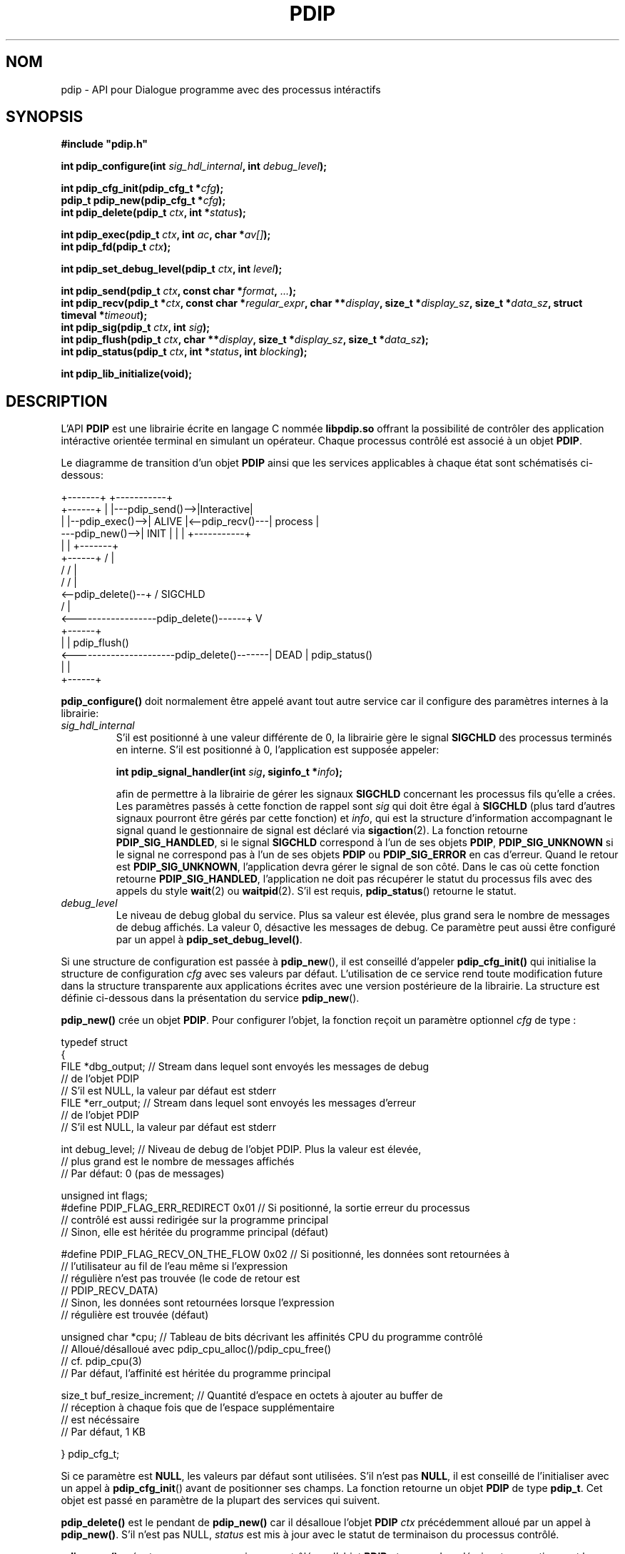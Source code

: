 .\" Format this file with the following command :
.\" groff -man -Tascii  <file>
.\"
.TH PDIP 3  "AVRIL 2018" "API" "API"
.SH NOM
pdip \- API pour Dialogue programme avec des processus intéractifs
.SH SYNOPSIS
.nf
\fB#include "pdip.h"\fP
.sp

.PP
.BI "int pdip_configure(int " sig_hdl_internal ", int " debug_level ");"
.PP
.BI "int pdip_cfg_init(pdip_cfg_t *" cfg ");"
.BI "pdip_t pdip_new(pdip_cfg_t *" cfg ");"
.BI "int pdip_delete(pdip_t " ctx ", int *" status ");"
.PP
.BI "int pdip_exec(pdip_t " ctx ", int " ac ", char *" av[] ");"
.BI "int pdip_fd(pdip_t " ctx ");"

.PP
.BI "int pdip_set_debug_level(pdip_t " ctx ", int " level ");"

.PP
.BI "int pdip_send(pdip_t " ctx ", const char *" format ", " ... ");"
.BI "int pdip_recv(pdip_t *" ctx ", const char *" regular_expr ", char **" display ", size_t *" display_sz ", size_t *" data_sz ", struct timeval *" timeout ");"
.BI "int pdip_sig(pdip_t " ctx ", int " sig ");"
.BI "int pdip_flush(pdip_t " ctx ", char **" display ", size_t *" display_sz ", size_t *" data_sz ");"
.BI "int pdip_status(pdip_t " ctx ", int *" status ", int " blocking ");"

.PP
.BI "int pdip_lib_initialize(void);"

.fi
.SH DESCRIPTION

.PP
L'API
.B PDIP
est une librairie écrite en langage C nommée
.B libpdip.so
offrant la possibilité de contrôler des application intéractive orientée terminal en simulant un opérateur. Chaque processus contrôlé est associé à un objet
.BR "PDIP".

.PP
Le diagramme de transition d'un objet
.B PDIP
ainsi que les services applicables à chaque état sont schématisés ci-dessous:

.nf
                                          +-------+                 +-----------+
                  +------+                |       |---pdip_send()-->|Interactive|
                  |      |--pdip_exec()-->| ALIVE |<--pdip_recv()---|  process  |
  ---pdip_new()-->| INIT |                |       |                 +-----------+
                  |      |                +-------+
                  +------+                   /   |  
                      /                     /    |
                     /                     /     |
  <--pdip_delete()--+                     /   SIGCHLD
                                         /       |
  <------------------pdip_delete()------+        V
                                             +------+
                                             |      | pdip_flush()
  <----------------------pdip_delete()-------| DEAD | pdip_status()
                                             |      |
                                             +------+


.fi

.PP
.B pdip_configure()
doit normalement être appelé avant tout autre service car il configure des paramètres internes à la librairie:
.TP
.I sig_hdl_internal
S'il est positionné à une valeur différente de 0, la librairie gère le signal
.B SIGCHLD
des processus terminés en interne. S'il est positionné à 0, l'application est supposée appeler:

.BI "int pdip_signal_handler(int " sig ", siginfo_t *" info ");"

afin de permettre à la librairie de gérer les signaux
.B SIGCHLD
concernant les processus fils qu'elle a crées. Les paramètres passés à cette fonction de rappel sont
.I sig
qui doit être égal à
.B SIGCHLD
(plus tard d'autres signaux pourront être gérés par cette fonction) et
.IR "info",
qui est la structure d'information accompagnant le signal quand le gestionnaire de signal est déclaré via
.BR "sigaction"(2).
La fonction retourne
.BR "PDIP_SIG_HANDLED",
si le signal
.B SIGCHLD
correspond à l'un de ses objets
.BR "PDIP",
.B PDIP_SIG_UNKNOWN
si le signal ne correspond pas à l'un de ses objets
.BR "PDIP"
ou
.B PDIP_SIG_ERROR
en cas d'erreur.
Quand le retour est
.BR "PDIP_SIG_UNKNOWN",
l'application devra gérer le signal de son côté. Dans le cas où cette fonction retourne
.BR "PDIP_SIG_HANDLED",
l'application ne doit pas récupérer le statut du processus fils avec des appels du style
.BR "wait"(2)
ou
.BR "waitpid"(2).
S'il est requis,
.BR "pdip_status"()
retourne le statut.
.TP
.I debug_level
Le niveau de debug global du service. Plus sa valeur est élevée, plus grand sera le nombre de messages de debug affichés. La valeur 0, désactive les messages de debug. Ce paramètre peut aussi être configuré par un appel à
.BR "pdip_set_debug_level()".


.PP
Si une structure de configuration est passée à
.BR "pdip_new"(),
il est conseillé d'appeler
.B pdip_cfg_init()
qui initialise la structure de configuration
.I cfg
avec ses valeurs par défaut. L'utilisation de ce service rend toute modification future dans la structure transparente aux applications écrites avec une
version postérieure de la librairie. La structure est définie ci-dessous
dans la présentation du service
.BR "pdip_new"().


.PP
.B pdip_new()
crée un objet
.BR "PDIP".
Pour configurer l'objet, la fonction reçoit un paramètre optionnel
.I cfg
de type :

.nf

typedef struct
{
  FILE *dbg_output;   // Stream dans lequel sont envoyés les messages de debug
                      // de l'objet PDIP
                      // S'il est NULL, la valeur par défaut est stderr
  FILE *err_output;   // Stream dans lequel sont envoyés les messages d'erreur
                      // de l'objet PDIP
                      // S'il est NULL, la valeur par défaut est stderr

  int debug_level;    // Niveau de debug de l'objet PDIP. Plus la valeur est élevée,
                      // plus grand est le nombre de messages affichés
                      // Par défaut: 0 (pas de messages)

  unsigned int flags;
#define PDIP_FLAG_ERR_REDIRECT   0x01 // Si positionné, la sortie erreur du processus
                                      // contrôlé est aussi redirigée sur la programme principal
                                      // Sinon, elle est héritée du programme principal (défaut)

#define PDIP_FLAG_RECV_ON_THE_FLOW 0x02 // Si positionné, les données sont retournées à
                                        // l'utilisateur au fil de l'eau même si l'expression
                                        // régulière n'est pas trouvée (le code de retour est
                                        // PDIP_RECV_DATA)
                                        // Sinon, les données sont retournées lorsque l'expression
                                        // régulière est trouvée (défaut)

  unsigned char *cpu;  // Tableau de bits décrivant les affinités CPU du programme contrôlé
                       // Alloué/désalloué avec pdip_cpu_alloc()/pdip_cpu_free()
                       // cf. pdip_cpu(3)
                       // Par défaut, l'affinité est héritée du programme principal

  size_t buf_resize_increment;   // Quantité d'espace en octets à ajouter au buffer de
                                 // réception à chaque fois que de l'espace supplémentaire
                                 // est nécéssaire
                                 // Par défaut, 1 KB

} pdip_cfg_t;

.fi
Si ce paramètre est
.BR "NULL",
les valeurs par défaut sont utilisées. S'il n'est pas
.BR "NULL",
il est conseillé de l'initialiser avec un appel à
.BR "pdip_cfg_init"()
avant de positionner ses champs.
La fonction retourne un objet
.B PDIP
de type
.BR "pdip_t".
Cet objet est passé en paramètre de la plupart des services qui suivent.


.PP
.B pdip_delete()
est le pendant de
.B pdip_new()
car il désalloue l'objet
.B PDIP
.I ctx
précédemment alloué par un appel à
.BR "pdip_new()".
S'il n'est pas NULL,
.I status
est mis à jour avec le statut de terminaison du processus contrôlé.

.PP
.B pdip_exec()
exécute un programme qui sera contrôlé par l'objet
.B PDIP
.IR "ctx".
.I ac
and
.I av
décrivent respectivement le nombre de paramètres et les paramètres du programme à exécuter. Ils ont la même fonction que les fameux paramètres passés au point d'entrée
.B "main()"
des programmes écrits en langage C. En d'autres termes, il décrivent le nom du programme à exécuter avec ses paramètres. 

.PP
.B pdip_fd()
retourne le descripteur de fichier du pseudo-terminal lié à l'objet
.B PDIP
.I "ctx"
(c'est-à-dire le pseudo-terminal interfacé avec le processus contrôlé). C'est utile pour les applications réagissant sur des évènements et qui désirent être averties lorsque des données sont disponibles du côté du processus contrôlé.

.PP
.B pdip_set_debug_level()
positionne le niveau de debug dans l'objet
.B PDIP
.I ctx
à la valeur
.IR "level".
Plus la valeur de
.IR "level"
est élevée, plus il y aura de messages de debug. Le niveau de debug ainsi que le stream de sortie pour ces messages peuvent aussi être configurés à la création de l'objet via
.BR "pdip_new()".
Si
.I ctx
est NULL, le service positionne le niveau de debug global. C'est-à-dire, le niveau des messages de debug non liés aux objets
.BR "PDIP".
Un niveau de debug à 0 désactive l'affichage des messages de debug.

.PP
.B pdip_send()
envoie une chaîne de caractères formatée avec
.I format
au processus contrôlé par l'objet
.B PDIP
.IR "ctx".
Le fonctionnement du format est conforme à
.BR "printf"(3).
La taille du buffer interne pour formater la chaîne de caractères est de 4096 octets. Au delà, la fonction retournera une erreur.

.PP
.B pdip_recv()
reçoit des données du processus contrôlé par l'objet
.B PDIP
.IR "ctx".
L'utilisateur peut passer une expression régulière (\fIregular_expr\fR) conforme à
.BR "regex"(7)
et/ou un
.IR "timeout".
La réception de données s'arrête soit lorsque le timeout est échu ou lorsque l'expression régulière est trouvée. Si l'expression régulière n'est pas trouvée (ou \fIregular_expr\fR est NULL) et que le timeout n'est pas positionné (i.e. \fItimeout\fR est NULL), la fonction bloque indéfiniement à moins que le processus contrôlé ne se termine. Trois paramètres supplémentaires sont passés :
.IR "display",
.I "display_sz"
et
.I "data_sz"
qui contiennent respectivement l'adresse du buffer mémoire
.B dynamique
dans lequel seront stockées les données, la taille physique du buffer et le nombre d'octets qui y ont été stockés. Les données sont suivies d'un caractère NUL introduit par le service.
.I data_sz
ne prend pas en compte ce dernier caractère (sa valeur est équivallente au résultat d'un
.BR "strlen"(3)
sur le buffer). Si l'adresse
.I display
du buffer est NULL ou la taille physique
.I display_sz
du buffer n'est pas suffisante pour contenir les données reçues, le buffer est alloué ou réalloué (dans ce dernier cas, le buffer passé par l'utilisateur est libéré par le service). Quoi qu'il en soit,
.I display
et
.I display_sz
sont respectivement mis à jour avec la nouvelle adresse et la nouvelle taille du buffer. Si l'utilisateur positionne une adresse non NULL dans le paramètre
.IR "display",
\fBIL EST TRES IMPORTANT DE PASSER LE DEBUT D'UN BUFFER DYNAMIQUE\fP puisque le service peut le réallouer ou le libérer via des appels à
.BR "realloc"(3)
ou
.BR "free"(3).
Le timeout est une structure définie dans <sys/time.h> comme suit:

.nf

struct timeval
{
  long    tv_sec;     // Secondes
  long    tv_usec;    // Microsecondes
};

.fi



.PP
.B pdip_sig()
envoie le signal Linux
.I sig
au processus contrôlé par l'objet
.B PDIP
.IR "ctx".
La liste des signaux disponibles est définie dans
.BR "<signal.h>".


.PP
.B pdip_flush()
«vide» toute donnée en attente dans l'objet
.B PDIP
.IR "ctx".
En d'autres termes, il s'agit de toute donnée venant du processus non encore réceptionnée par l'application via un appel au service
.BR "pdip_recv()".
La fonction fonctionne de la même manière que le service
.B "pdip_recv()"
pour la mise à jour de ses paramètres
.IR "display",
.I "display_sz"
et
.IR "data_sz".


.PP
.B pdip_status()
retourne le statut de terminaison dans
.I status
(s'il n'est pas
.BR "NULL")
du processus attaché à l'objet
.B PDIP
.IR "ctx".
La valeur de
.I status
peut être analysée avec des macros comme indiqué dans
.BR "wait"(2).
Si le troisième paramètre
.I blocking
est différent de 0, le service se met en attente jusqu'à ce que le processus contrôlé se termine. S'il est positionné à 0, le service rend immédiatement la main et retourne en erreur (\fBerrno\fP
est positionné à
.BR "EAGAIN")
si le processus contrôlé n'est pas terminé ou 0 si le processus est terminé.


.PP
.B pdip_lib_initialize()
doit être appelé dans les processus fils utilisant l'API
.BR "PDIP".
Par défaut, l'API
.B "PDIP"
est désactivée après un
.BR "fork"(2).



.SH VALEUR DE RETOUR


.PP
.BR "pdip_new()"
retourne un objet
.B PDIP
du type
.B pdip_t
s'il n'y a pas d'erreur ou
.BR "(pdip_t)0"
en cas d'erreur (\fBerrno\fP est positionné).

.PP
.BR "pdip_exec()"
retourne le pid du processus contrôlé ou -1 en cas d'erreur (\fBerrno\fP est positionné).

.PP
.BR "pdip_fd()"
retourne le descripteur de fichier du pseudo-terminal lié à l'objet
.B PDIP
ou -1 en cas d'erreur (\fBerrno\fP est positionné).

.PP
.BR "pdip_cfg_init()",
.BR "pdip_configure()",
.BR "pdip_delete()",
.BR "pdip_set_debug_level()",
.BR "pdip_flush()",
.BR "pdip_sig()",
.BR "pdip_status()"
et
.BR "pdip_lib_initialize()"
retournent 0 s'il n'y a pas d'erreur ou -1 en cas d'erreur (\fBerrno\fP est positionné).

.PP
.BR "pdip_send()"
retourne le nombre d'octets envoyés ou -1 en cas d'erreur (\fBerrno\fP est positionné).

.PP
.BR "pdip_recv()"
retourne:
.RS
.TP
.B PDIP_RECV_FOUND
L'expression régulière est trouvée. Il y a des données dans le buffer retourné (i.e. \fIdata_sz\fR > 0 à moins que l'expression régulière ne corresponde au début de la première ligne reçue).
.TP
.B PDIP_RECV_TIMEOUT
Le timeout est échu.
.TP
.B PDIP_RECV_DATA
Aucune expression régulière n'a été passée et des données sont arrivées (avec ou sans timeout). Les données reçues sont dans le buffer retourné (i.e. \fIdata_sz\fR > 0). Ce code de retour est aussi possible avec une expression régulière lorsque le drapeau PDIP_FLAG_RECV_ON_THE_FLOW est positionné.
.TP
.B PDIP_RECV_ERROR
Une erreur est survenue (\fBerrno\fP est positionné). Cependant, il peut y avoir des données reçues dans le buffer retourné (i.e. Si \fIdata_sz\fR > 0).
.RE

.SH ERREURS
Les fonctions peuvent positionner
.B errno
avec les valeurs suivantes:
.TP
.B EINVAL
Paramètre invalide
.TP
.B ECHILD
Erreur à l'exécution du programme ou terminaison prématurée
.TP
.B EAGAIN
Statut non disponible (process non terminé) 
.TP
.B ENOENT
Objet non trouvé
.TP
.B ESRCH
Le processus n'est pas en cours d'exécution
.TP
.B EPERM
Opération non permise car un autre processus est déjà sous contrôle ou le processus contrôlé n'est pas encore terminé
.TP
.B ENOSPC
Paramètre trop grand par rapport au buffer interne

.SH EXCLUSION MUTUELLE

Le service suppose que chaque objet
.B PDIP
est utilisé par un thread au plus. Si une application éprouve le besoin
de gérer un objet
.B PDIP
par plusieurs threads, il est de sa responsabilité de gérer l'exclusion mutuelle.


.SH EXEMPLES

Le programme suivant contrôle un shell
.BR "bash".
Avant d'exécuter le shell, le programme positionne la variable d'environnement
.B PS1
pour redéfinir le prompt affiché par le shell sinon le prompt serait hérité du shell courant et pourrait donc correspondre à n'importe quelle chaîne de caractères définie par l'opérateur.
Ensuite, il se synchronise sur l'affichage du premier prompt, exécute la commande «
.BR "ls -la /"
» et se synchronise sur le prompt apparaîssant juste après l'exécution de la commande. Enfin, il exécute la commande
.B exit
pour arrêter le shell.


.nf

#include <stdio.h>
#include <stdlib.h>
#include <errno.h>
#include <string.h>
#include "pdip.h"



int main(int ac, char *av[])
{
pdip_t      pdip;
char       *bash_av[4];
int         rc;
char       *display;
size_t      display_sz;
size_t      data_sz;
pdip_cfg_t  cfg;
int         status;

  (void)ac;
  (void)av;

  // On laisse le service gerer le signal SIGCHLD car on ne fork/exec
  // aucun autre programme
  rc = pdip_configure(1, 0);
  if (rc != 0)
  {
    fprintf(stderr, "pdip_configure(): '%m' (%d)\\n", errno);
    return 1;
  }

  // Creation d'un objet PDIP
  memset(&cfg, 0, sizeof(cfg));
  // Le prompt de bash est affiche sur stderr. Par consequent, pour la
  // synchronisationto, on doit rediriger stderr sur le PTY entre PDIP et bash
  cfg.flags |= PDIP_FLAG_ERR_REDIRECT;
  cfg.debug_level = 0;
  pdip = pdip_new(&cfg);
  if (!pdip)
  {
    fprintf(stderr, "pdip_new(): '%m' (%d)\\n", errno);
    return 1;
  }

  // Exportation d'un prompt pour le shell bash
  rc = setenv("PS1", "PROMPT> ", 1);
  if (rc != 0)
  {
    fprintf(stderr, "setenv(PS1): '%m' (%d)\\n", errno);
    return 1;
  }

  // Attache un shell bash a un objet PDIP
  bash_av[0] = "/bin/bash";
  bash_av[1] = "--noprofile";
  bash_av[2] = "--norc";
  bash_av[3] = (char *)0;
  rc = pdip_exec(pdip, 3, bash_av);
  if (rc < 0)
  {
    fprintf(stderr, "pdip_exec(bash): '%m' (%d)\\n", errno);
    return 1;
  }

  // Synchronisation sur le premier prompt affiche
  display = (char *)0;
  display_sz = 0;
  data_sz = 0;
  rc = pdip_recv(pdip, "^PROMPT> ", &display, &display_sz, &data_sz, (struct timeval*)0);
  if (rc != PDIP_RECV_FOUND)
  {
    fprintf(stderr, "pdip_recv(): Unexpected return code %d\\n", rc);
    return 1;
  }

  // Affichage du resultat
  printf("%s", display);

  // Execution de la commande "ls -la /"
  rc = pdip_send(pdip, "ls -la /\\n");
  if (rc < 0)
  {
    fprintf(stderr, "pdip_send(ls -la /): '%m' (%d)\\n", errno);
    return 1;
  }

  // Synchronisation sur le prompt affiche juste apres l'execution de la
  // commande
  // On passe le meme buffer qui sera eventuellement realloue
  rc = pdip_recv(pdip, "^PROMPT> ", &display, &display_sz, &data_sz, (struct timeval*)0);
  if (rc != PDIP_RECV_FOUND)
  {
    fprintf(stderr, "pdip_recv(): Unexpected return code %d\\n", rc);
    return 1;
  }

  // Affichage du resultat
  printf("%s", display);

  // Execution de "exit" pour sortir du shell
  rc = pdip_send(pdip, "exit\\n");
  if (rc < 0)
  {
    fprintf(stderr, "pdip_send(ls /): '%m' (%d)\\n", errno);
    return 1;
  }

  // Attente de la fin de "bash"
  rc = pdip_status(pdip, &status, 1);
  if (0 != rc)
  {
    fprintf(stderr, "pdip_status(): '%m' (%d)\\n", errno);
    return 1;
  }

  printf("bash termine avec le statut 0x%x\\n", status);

  // Desallocation de l'objet PDIP
  rc = pdip_delete(pdip, 0);
  if (rc != 0)
  {
    fprintf(stderr, "pdip_delete(): '%m' (%d)\\n", errno);
    return 1;
  }

  return 0;

} // main



.fi

L'exécution du programme affiche :

.nf

$ ./man_exe_1
PROMPT> ls -la /
total 108
drwxr-xr-x  24 root root  4096 oct.  22 21:28 .
drwxr-xr-x  24 root root  4096 oct.  22 21:28 ..
drwxr-xr-x   2 root root  4096 juil.  6 17:22 bin
drwxr-xr-x   4 root root  4096 oct.  22 21:42 boot
drwxrwxr-x   2 root root  4096 janv.  4  2017 cdrom
[...]
lrwxrwxrwx   1 root root    29 oct.  22 21:28 vmlinuz -> boot/vmlinuz-4.8.0-59-generic
lrwxrwxrwx   1 root root    29 juil.  6 17:24 vmlinuz.old -> boot/vmlinuz-4.8.0-58-generic
PROMPT> bash termine avec le statut 0x0


.fi


Le programme suivant reçoit une opération mathématique en argument. Il utilise l'outil
.B bc
pour effectuer le calcul. Quelques précautions sont nécessaires pour la synchronisation car
.B bc
n'affiche pas de prompt. Par conséquent, le programme utilise l'expression régulière "end of line".


.nf

#include <stdio.h>
#include <stdlib.h>
#include <errno.h>
#include <string.h>
#include <libgen.h>
#include "pdip.h"


int main(int ac, char *av[])
{
pdip_t      pdip;
char       *bash_av[3];
int         rc;
char       *display;
size_t      display_sz;
size_t      data_sz;
pdip_cfg_t  cfg;
char       *op;
int         i;
int         status;

  if (ac != 2)
  {
    fprintf(stderr, "Usage: %s operation\\n", basename(av[0]));
    return 1;
  }

  // On laisse le service gerer le signal SIGCHLD car on ne fork/exec
  // aucun autre programme
  rc = pdip_configure(1, 0);
  if (rc != 0)
  {
    fprintf(stderr, "pdip_configure(): '%m' (%d)\\n", errno);
    return 1;
  }

  op = av[1];

  // Creation d'un objet PDIP
  memset(&cfg, 0, sizeof(cfg));
  cfg.debug_level = 0;
  pdip = pdip_new(&cfg);
  if (!pdip)
  {
    fprintf(stderr, "pdip_new(): '%m' (%d)\\n", errno);
    return 1;
  }

  // Attache la commande "bc" a l'objet PDIP
  // L'option "-q" lance "bc" en mode non verbeux: Il n'affiche pas
  // la banniere d'accueil
  bash_av[0] = "bc";
  bash_av[1] = "-q";
  bash_av[2] = (char *)0;
  rc = pdip_exec(pdip, 2, bash_av);
  if (rc < 0)
  {
    fprintf(stderr, "pdip_exec(bc -q): '%m' (%d)\\n", errno);
    return 1;
  }

  // Execution de l'operation
  rc = pdip_send(pdip, "%s\\n", op);
  if (rc < 0)
  {
    fprintf(stderr, "pdip_send(op): '%m' (%d)\\n", errno);
    return 1;
  }

  // Initialisation du buffer d'affichage
  display = (char *)0;
  display_sz = 0;
  data_sz = 0;

  // Etrangement, "bc" effectue deux fois l'echo de l'operation
  // ==> On les saute
  for (i = 0; i < 2; i ++)
  {
    // Synchronisation sur l'echo
    // On passe le meme buffer qui sera eventuellement realloue
    rc = pdip_recv(pdip, "^.+$", &display, &display_sz, &data_sz, (struct timeval*)0);
    if (rc != PDIP_RECV_FOUND)
    {
      fprintf(stderr, "pdip_recv(): Unexpected return code %d\\n", rc);
      return 1;
    }

    // Affichage de l'operation (une seule fois :-)
    if (0 == i)
    {
      printf("%s=", display);
    }

    // On saute la fin de ligne
    rc = pdip_recv(pdip, "$", &display, &display_sz, &data_sz, (struct timeval*)0);
    if (rc != PDIP_RECV_FOUND)
    {
      fprintf(stderr, "pdip_recv($): Unexpected return code %d\\n", rc);
      return 1;
    }
  } // End for

  // Synchronisation sur le resultat de l'operation
  rc = pdip_recv(pdip, "^.+$", &display, &display_sz, &data_sz, (struct timeval*)0);
  if (rc != PDIP_RECV_FOUND)
  {
    fprintf(stderr, "pdip_recv(): Unexpected return code %d\\n", rc);
    return 1;
  }

  // Affichage du resultat de l'operation avec un retour a la ligne car
  // le resultat du pattern matching precedent ne comprend pas la fin de ligne
  printf("%s\\n", display);
  fflush(stdout);

  // On saute la fin de ligne
  rc = pdip_recv(pdip, "$", &display, &display_sz, &data_sz, (struct timeval*)0);
  if (rc != PDIP_RECV_FOUND)
  {
    fprintf(stderr, "pdip_recv($): Unexpected return code %d\\n", rc);
    return 1;
  }

  // Execution de "quit" pour sortir de "bc"
  rc = pdip_send(pdip, "quit\\n");
  if (rc < 0)
  {
    fprintf(stderr, "pdip_send(quit): '%m' (%d)\\n", errno);
    return 1;
  }

  // Synchronisation sur l'echo de "quit"
  rc = pdip_recv(pdip, "^quit$", &display, &display_sz, &data_sz, (struct timeval*)0);
  if (rc != PDIP_RECV_FOUND)
  {
    fprintf(stderr, "pdip_recv(): Unexpected return code %d\\n", rc);
    return 1;
  }

  // Attente de la fin de "bc"
  rc = pdip_status(pdip, &status, 1);
  if (0 != rc)
  {
    fprintf(stderr, "pdip_status(): '%m' (%d)\\n", errno);
    return 1;
  }

  printf("bc termine avec le statut 0x%x\\n", status);

  // Destruction de l'objet PDIP
  rc = pdip_delete(pdip, 0);
  if (rc != 0)
  {
    fprintf(stderr, "pdip_delete(): '%m' (%d)\\n", errno);
    return 1;
  }

  return 0;

} // main


.fi

L'exécution du programme pour "67*18" affiche :

.nf

$ ./man_exe_2 67*18
67*18=1206
bc termine avec le statut 0x0

.fi


.SH AUTEUR
Rachid Koucha

.SH "VOIR AUSSI"
.BR pdip (1),
.BR pdip_cpu (3),
.BR regex (7),
.BR sigaction (2),
.BR printf (3),
.BR wait (2).
